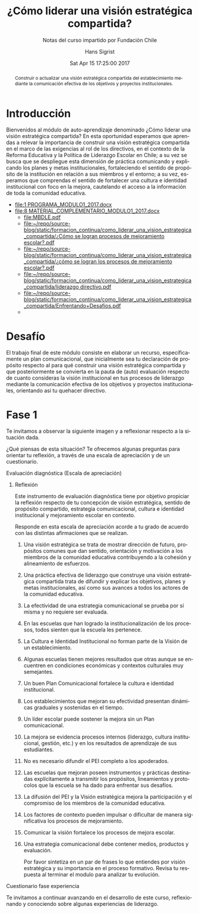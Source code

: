 #+TITLE: ¿Cómo liderar una visión estratégica compartida?
#+SUBTITLE: Notas del curso impartido por Fundación Chile
#+AUTHOR: Hans Sigrist
#+EMAIL: hsigrist@gmail.com
#+DATE: Sat Apr 15 17:25:00 2017  
#+LATEX_CMD: xelatex
#+STARTUP: showeverything
#+STARTUP: beamer
#+DESCRIPTION: Estrategias para relevar la importancia de construir una visión estratégica compartida en el marco de las exigencias al rol de los directivos, en el contexto de la Reforma Educativa y la Política de Liderazgo Escolar en Chile; a su vez se busca que se despliegue esta dimensión de práctica comunicando y explicando los planes y metas institucionales, fortaleciendo el sentido de propósito de la institución en relación a sus miembros y el entorno; a su vez, esperamos que comprendas el sentido de fortalecer una cultura e identidad institucional con foco en la mejora, cautelando el acceso a la información de toda la comunidad educativa.
#+KEYWORDS: liderazgo, PEI, PME
#+LATEX_HEADER: \published{Ensayo no publicado. No citar sin permiso.}
#+OPTIONS: H:3 toc:nil num:nil tags:nil
#+LATEX_CLASS: memoirhs
#+BEAMER_THEME: Hytex
#+BEAMER_HEADER: \institute[LMLA]{LMLA}
#+BEAMER_HEADER: \date{}
#+OPTIONS: reveal_center:t reveal_progress:t reveal_history:t reveal_control:t
#+OPTIONS: reveal_mathjax:t reveal_rolling_links:t reveal_keyboard:t reveal_overview:t num:nil
#+OPTIONS: reveal_width:1200 reveal_height:800
#+REVEAL_MARGIN: 0.2
#+REVEAL_MIN_SCALE: 0.5
#+REVEAL_MAX_SCALE: 2.5
#+REVEAL_TRANS: none
#+REVEAL_THEME: simple
#+REVEAL_HLEVEL: 999
#+REVEAL_ROOT: http://cdn.jsdelivr.net/reveal.js/3.0.0/
#+REVEAL_EXTRA_CSS: /Users/hsigrist/Dropbox/Org/org-blog/css/simple.css
#+STARTUP: entitiespretty
#+OPTIONS: html-link-use-abs-url:nil html-postamble:t
#+OPTIONS: html-preamble:t html-scripts:t html-style:t
#+OPTIONS: html5-fancy:nil tex:t
#+OPTIONS: toc:nil num:t

#+HTML_HEAD_EXTRA: <style type="text/css">
#+HTML_HEAD_EXTRA: <!--
#+HTML_HEAD_EXTRA:   .header_author {font-size: 1em; font-weight: bold;text-align:center;}
#+HTML_HEAD_EXTRA: -->
#+HTML_HEAD_EXTRA: </style>
#+MACRO: html-only (eval (if (org-export-derived-backend-p org-export-current-backend 'html) "$1" ""))

#+NAME: html-header
#+BEGIN_SRC emacs-lisp :results raw :exports (if (org-export-derived-backend-p org-export-current-backend 'html) "results" "none")
  "#+begin_header
  ,#+begin_header_author
  {{{AUTHOR}}}
  ,#+end_header_author
  ,#+end_header
"
#+END_SRC

#+HTML_DOCTYPE: xhtml-strict
#+HTML_CONTAINER: div
#+HTML_LINK_HOME: http://hsigrist.github.io
#+HTML_LINK_UP: http://hsigrist.github.io/docencia/
#+HTML_MATHJAX: path:"https://cdn.mathjax.org/mathjax/latest/MathJax.js?config=TeX-AMS-MML_HTMLorMML"
#+HTML_HEAD: <link rel="stylesheet" href="Grump.css" />
#+HTML_HEAD_EXTRA: <meta name="robots" content="INDEX,NOFOLLOW" />
#+LANGUAGE: es
#+BIBLIOGRAPHY: /Users/hsigrist/Dropbox/bibliography/references

#+COLUMNS:  %18ITEM %9APROVADO(Approvado?){X} %11STATUS(Status) %7TODO %16SCHEDULED %16DEADLINE %20EFFORT{:} %CLOCKSUM
#+PROPERTY: Status_ALL "En progreso" "No iniciado" "Finalizado"
#+PROPERTY: Approved_ALL "[ ]" "[X]"
#+PROPERTY: Effort_ALL "0" "0:45" "1:30" "3:00"

#+BEGIN_abstract
Construir o actualizar una visión estratégica compartida del establecimiento mediante la comunicación efectiva de los objetivos y proyectos institucionales.
#+END_abstract

#+TOC: headlines 3

* Introducción
Bienvenidos al módulo de auto-aprendizaje denominado ¿Cómo liderar una visión estratégica compartida? En esta oportunidad esperamos que aprendas a relevar la importancia de construir una visión estratégica compartida en el marco de las exigencias al rol de los directivos, en el contexto de la Reforma Educativa y la Política de Liderazgo Escolar en Chile; a su vez se busca que se despliegue esta dimensión de práctica comunicando y explicando los planes y metas institucionales, fortaleciendo el sentido de propósito de la institución en relación a sus miembros y el entorno; a su vez, esperamos que comprendas el sentido de fortalecer una cultura e identidad institucional con foco en la mejora, cautelando el acceso a la información de toda la comunidad educativa.

- [[file:1 PROGRAMA_MODULO1_2017.docx]]
- [[file:8 MATERIAL_COMPLEMENTARIO_MODULO1_2017.docx]]
  - [[file:MBDLE.pdf][file:MBDLE.pdf]]
  - [[file:%C2%BFC%C3%B3mo%20se%20logran%20procesos%20de%20mejoramiento%20escolar?.pdf][file:~/repo/source-blog/static/formacion_continua/como_liderar_una_vision_estrategica_compartida/¿Cómo se logran procesos de mejoramiento escolar?.pdf]]
  - [[file:%C2%BFc%C3%B3mo%20se%20logran%20los%20procesos%20de%20mejoramiento%20escolar?.pdf][file:~/repo/source-blog/static/formacion_continua/como_liderar_una_vision_estrategica_compartida/¿cómo se logran los procesos de mejoramiento escolar?.pdf]]
  - [[file:liderazgo%20directivo.pdf][file:~/repo/source-blog/static/formacion_continua/como_liderar_una_vision_estrategica_compartida/liderazgo directivo.pdf]]
  - [[file:Enfrentando+Desafios.pdf][file:~/repo/source-blog/static/formacion_continua/como_liderar_una_vision_estrategica_compartida/Enfrentando+Desafios.pdf]]
  - 

* Desafío
El trabajo final de este módulo consiste en elaborar un recurso, específicamente un plan comunicacional, que inicialmente sea tu declaración de propósito respecto al para qué construir una visión estratégica compartida y que posteriormente se convierta en la pauta de (auto) evaluación respecto de cuanto consideras la visión institucional en tus procesos de liderazgo mediante la comunicación efectiva de los objetivos y proyectos institucionales, orientando así tu quehacer directivo.

* Fase 1

Te invitamos a observar la siguiente imagen y a reflexionar respecto a la situación dada.

[[file:experiencia.png][file:experiencia.png]]
¿Qué piensas de esta situación? Te ofrecemos algunas preguntas para orientar tu reflexión, a través de una escala de apreciación y de un cuestionario.

***** Evaluación diagnóstica (Escala de apreciación)
****** Reflexión
Este instrumento de evaluación diagnóstica tiene por objetivo propiciar la reflexión respecto de tu concepción de visión estratégica, sentido de propósito compartido, estrategia comunicacional, cultura e identidad institucional y mejoramiento escolar en contexto.

Responde en esta escala de apreciación acorde a tu grado de acuerdo con las distintas afirmaciones que se realizan.

******* Una visión estratégica se trata de mostrar dirección de futuro, propósitos comunes que dan sentido, orientación y motivación a los miembros de la comunidad educativa contribuyendo a la cohesión y alineamiento de esfuerzos. :muy:de:acuerdo:
******* Una práctica efectiva de liderazgo que construye una visión estratégica compartida trata de difundir y explicar los objetivos, planes y metas institucionales, así como sus avances a todos los actores de la comunidad educativa. :muy:de:acuerdo:urgente:
******* La efectividad de una estrategia comunicacional se prueba por sí misma y no requiere ser evaluada. :medianamente:de:acuerdo:
******* En las escuelas que han logrado la institucionalización de los procesos, todos sienten que la escuela les pertenece. :en:desacuerdo:
******* La Cultura e Identidad Institucional no forman parte de la Visión de un establecimiento.
******* Algunas escuelas tienen mejores resultados que otras aunque se encuentren en condiciones económicas y contextos culturales muy semejantes.
******* Un buen Plan Comunicacional fortalece la cultura e identidad institucional.
******* Los establecimientos que mejoran su efectividad presentan dinámicas graduales y sostenidas en el tiempo.
******* Un líder escolar puede sostener la mejora sin un Plan comunicacional.
******* La mejora se evidencia procesos internos (liderazgo, cultura institucional, gestión, etc.) y en los resultados de aprendizaje de sus estudiantes.
******* No es necesario difundir el PEI completo a los apoderados.
******* Las escuelas que mejoran poseen instrumentos y prácticas destinadas explícitamente a transmitir los propósitos, lineamientos y protocolos que la escuela se ha dado para enfrentar sus desafíos.
******* La difusión del PEI y la Visión estratégica mejora la participación y el compromiso de los miembros de la comunidad educativa.
******* Los factores de contexto pueden impulsar o dificultar de manera significativa los procesos de mejoramiento.
******* Comunicar la visión fortalece los procesos de mejora escolar.
******* Una estrategia comunicacional debe contener medios, productos y evaluación.

Por favor sintetiza en un par de frases lo que entiendes por visión estratégica y su importancia en el proceso formativo. Revisa tu respuesta al terminar el modulo para analizar tu evolución.


***** Cuestionario fase experiencia                              :online:

Te invitamos a continuar avanzando en el desarrollo de este curso, reflexionando y conociendo sobre algunas experiencias de liderazgo.
